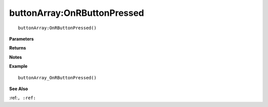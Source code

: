 .. _buttonArray_OnRButtonPressed:

===================================
buttonArray\:OnRButtonPressed 
===================================

.. description
    
::

   buttonArray:OnRButtonPressed()


**Parameters**



**Returns**



**Notes**



**Example**

::

   buttonArray_OnRButtonPressed()

**See Also**

:ref:``, :ref:`` 

